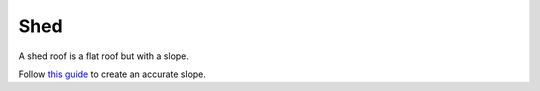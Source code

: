 Shed
====
A shed roof is a flat roof but with a slope.

Follow `this guide <https://imgur.com/a/woZLTdQ>`_ to create an accurate slope.